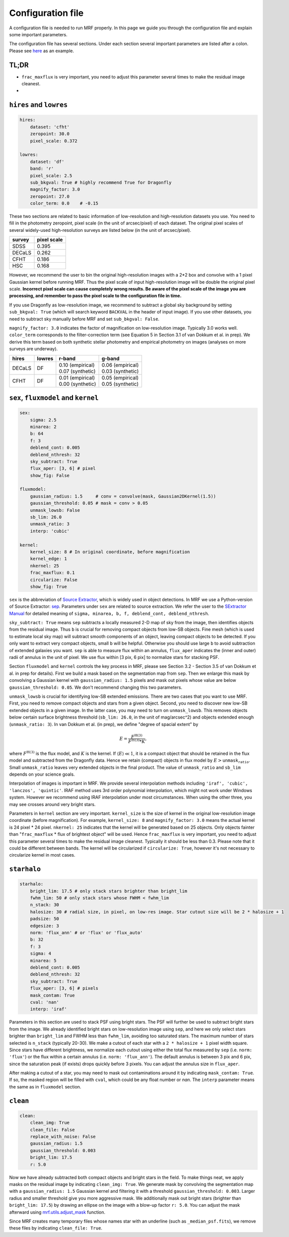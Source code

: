 Configuration file
-------------------
A configuration file is needed to run MRF properly. In this page we guide you through the configuration file and explain some important parameters.

The configuration file has several sections. Under each section several important parameters are listed after a colon. Please see `here <https://github.com/AstroJacobLi/mrf/blob/master/examples/ngc5907-task.yaml>`_ as an example. 

TL;DR
^^^^^^
* ``frac_maxflux`` is very important, you need to adjust this parameter several times to make the residual image cleanest.
* 

``hires`` and ``lowres``
^^^^^^^^^^^^^^^^^^^^^^^^
.. code-block:: yaml

    hires:
        dataset: 'cfht'
        zeropoint: 30.0
        pixel_scale: 0.372

    lowres:
        dataset: 'df'
        band: 'r'
        pixel_scale: 2.5
        sub_bkgval: True # highly recommend True for Dragonfly
        magnify_factor: 3.0
        zeropoint: 27.0 
        color_term: 0.0    # -0.15

These two sections are related to basic information of low-resolution and high-resolution datasets you use. You need to fill in the photometry zeropoint, pixel scale (in the unit of arcsec/pixel) of each dataset. The original pixel scales of several widely-used high-resolution surveys are listed below (in the unit of arcsec/pixel). 

=======  ============
survey   pixel scale
=======  ============
SDSS      0.395
DECaLS    0.262
CFHT      0.186
HSC       0.168
=======  ============

However, we recommend the user to bin the original high-resolution images with a 2*2 box and convolve with a 1 pixel Gaussian kernel before running MRF. Thus the pixel scale of input high-resolution image will be double the original pixel scale. **Incorrect pixel scale can cause completely wrong results. Be aware of the pixel scale of the image you are processing, and remember to pass the pixel scale to the configuration file in time.**

If you use Dragonfly as low-resolution image, we recommend to subtract a global sky background by setting ``sub_bkgval: True`` (which will search keyword ``BACKVAL`` in the header of input image). If you use other datasets, you need to subtract sky manually before MRF and set ``sub_bkgval: False``. 

``magnify_factor: 3.0`` indicates the factor of magnification on low-resolution image. Typically 3.0 works well. ``color_term`` corresponds to the filter-correction term (see Equation 5 in Section 3.1 of van Dokkum et al. in prep). We derive this term based on both synthetic stellar photometry and empirical photometry on images (analyses on more surveys are underway). 

+----------+----------+--------------------+--------------------+
| hires    | lowres   | r-band             | g-band             |
+==========+==========+====================+====================+
| DECaLS   |   DF     | | 0.10 (empirical) | | 0.06 (empirical) |
|          |          | | 0.07 (synthetic) | | 0.03 (synthetic) |
+----------+----------+--------------------+--------------------+
| CFHT     |   DF     | | 0.01 (empirical) | | 0.05 (empirical) |
|          |          | | 0.00 (synthetic) | | 0.05 (synthetic) |
+----------+----------+--------------------+--------------------+

``sex``, ``fluxmodel`` and ``kernel``
^^^^^^^^^^^^^^^^^^^^^^^^^^^^^^^^^^^^^^

.. code-block:: yaml

    sex:
        sigma: 2.5
        minarea: 2
        b: 64
        f: 3
        deblend_cont: 0.005
        deblend_nthresh: 32
        sky_subtract: True
        flux_aper: [3, 6] # pixel
        show_fig: False

    fluxmodel:
        gaussian_radius: 1.5     # conv = convolve(mask, Gaussian2DKernel(1.5))
        gaussian_threshold: 0.05 # mask = conv > 0.05
        unmask_lowsb: False
        sb_lim: 26.0
        unmask_ratio: 3
        interp: 'cubic'

    kernel:
        kernel_size: 8 # In original coordinate, before magnification
        kernel_edge: 1
        nkernel: 25
        frac_maxflux: 0.1
        circularize: False
        show_fig: True

``sex`` is the abbreviation of `Source Extractor <https://www.astromatic.net/software/sextractor>`_, which is widely used in object detections. In MRF we use a Python-version of Source Extractor: `sep <http://sep.readthedocs.io>`_. Parameters under ``sex`` are related to source extraction. We refer the user to the `SExtractor Manual <https://www.astromatic.net/pubsvn/software/sextractor/trunk/doc/sextractor.pdf>`_ for detailed meaning of ``sigma, minarea, b, f, deblend_cont, deblend_nthresh``. 

``sky_subtract: True`` means ``sep`` subtracts a locally measured 2-D map of sky from the image, then identifies objects from the residual image. Thus ``b`` is crucial for removing compact objects from low-SB objects. Fine mesh (which is used to estimate local sky map) will subtract smooth components of an object, leaving compact objects to be detected. If you only want to extract very compact objects, small ``b`` will be helpful. Otherwise you should use large ``b`` to avoid subtraction of extended galaxies you want. ``sep`` is able to measure flux within an annulus, ``flux_aper`` indicates the (inner and outer) radii of annulus in the unit of pixel. We use flux within [3 pix, 6 pix] to normalize stars for stacking PSF. 

Section ``fluxmodel`` and ``kernel`` controls the key process in MRF, please see Section 3.2 - Section 3.5 of van Dokkum et al. in prep for details). First we build a mask based on the segmentation map from ``sep``. Then we enlarge this mask by convolving a Gaussian kernel with ``gaussian_radius: 1.5`` pixels and mask out pixels whose value are below ``gaussian_threshold: 0.05``. We don't recommend changing this two parameters. 

``unmask_lowsb`` is crucial for identifying low-SB extended emissions. There are two cases that you want to use MRF. First, you need to remove compact objects and stars from a given object. Second, you need to discover new low-SB extended objects in a given image. In the latter case, you may need to turn on ``unmask_lowsb``. This removes objects below certain surface brightness threshold (``sb_lim: 26.0``, in the unit of mag/arcsec^2) and objects extended enough (``unmask_ratio: 3``). In van Dokkum et al. (in prep), we define "degree of spacial extent" by 

.. math::

   E =  \frac{F^{\text{H}(3)}}{F^{\text{H}(3)} * K},

where :math:`F^{\text{H}(3)}` is the flux model, and :math:`K` is the kernel. If :math:`\langle E \rangle \ll 1`, it is a compact object that should be retained in the flux model and subtracted from the Dragonfly data. Hence we retain (compact) objects in flux model by :math:`E > \texttt{unmask_ratio}`. Small ``unmask_ratio`` leaves very extended objects in the final product. The value of ``unmask_ratio`` and ``sb_lim`` depends on your science goals.

Interpolation of images is important in MRF. We provide several interpolation methods including ``'iraf', 'cubic', 'lanczos', 'quintic'``. IRAF method uses 3rd order polynomial interpolation, which might not work under Windows system. However we recommend using IRAF interpolation under most circumstances. When using the other three, you may see crosses around very bright stars. 

Parameters in ``kernel`` section are very important. ``kernel_size`` is the size of kernel in the original low-resolution image coordinate (before magnification). For example, ``kernel_size: 8`` and ``magnify_factor: 3.0`` means the actual kernel is 24 pixel * 24 pixel. ``nkernel: 25`` indicates that the kernel will be generated based on 25 objects. Only objects fainter than "``frac_maxflux`` * flux of brightest object" will be used. Hence ``frac_maxflux`` is very important, you need to adjust this parameter several times to make the residual image cleanest. Typically it should be less than 0.3. Please note that it could be different between bands. The kernel will be circularized if ``circularize: True``, however it's not necessary to circularize kernel in most cases. 

``starhalo``
^^^^^^^^^^^^^

.. code-block:: yaml

    starhalo:
        bright_lim: 17.5 # only stack stars brighter than bright_lim
        fwhm_lim: 50 # only stack stars whose FWHM < fwhm_lim
        n_stack: 30
        halosize: 30 # radial size, in pixel, on low-res image. Star cutout size will be 2 * halosize + 1
        padsize: 50
        edgesize: 3
        norm: 'flux_ann' # or 'flux' or 'flux_auto'
        b: 32
        f: 3
        sigma: 4
        minarea: 5
        deblend_cont: 0.005
        deblend_nthresh: 32
        sky_subtract: True
        flux_aper: [3, 6] # pixels
        mask_contam: True
        cval: 'nan'
        interp: 'iraf'

Parameters in this section are used to stack PSF using bright stars. The PSF will further be used to subtract bright stars from the image. We already identified bright stars on low-resolution image using ``sep``, and here we only select stars brighter than ``bright_lim`` and FWHM less than ``fwhm_lim``, avoiding too saturated stars. The maximum number of stars selected is ``n_stack`` (typically 20-30). We make a cutout of each star with a ``2 * halosize + 1`` pixel width square. Since stars have different brightness, we normalize each cutout using either the total flux measured by ``sep`` (i.e. ``norm: 'flux'``) or the flux within a certain annulus (i.e. ``norm: 'flux_ann'``). The default annulus is between 3 pix and 6 pix, since the saturation peak (if exists) drops quickly before 3 pixels. You can adjust the annulus size in ``flux_aper``. 

After making a cutout of a star, you may need to mask out contaminations around it by indicating ``mask_contam: True``. If so, the masked region will be filled with ``cval``, which could be any float number or `nan`. The ``interp`` parameter means the same as in ``fluxmodel`` section.


``clean``
^^^^^^^^^^^^^

.. code-block:: yaml

    clean:
        clean_img: True
        clean_file: False
        replace_with_noise: False
        gaussian_radius: 1.5
        gaussian_threshold: 0.003
        bright_lim: 17.5
        r: 5.0

Now we have already subtracted both compact objects and bright stars in the field. To make things neat, we apply masks on the residual image by indicating ``clean_img: True``. We generate mask by convolving the segmentation map with a ``gaussian_radius: 1.5`` Gaussian kernel and filtering it with a threshold ``gaussian_threshold: 0.003``. Larger radius and smaller threshold give you more aggressive mask. We additionally mask out bright stars (brighter than ``bright_lim: 17.5``) by drawing an ellipse on the image with a blow-up factor ``r: 5.0``. You can adjust the mask afterward using `mrf.utils.adjust_mask <https://mrfiltering.readthedocs.io/en/latest/api.html#mrf.utils.adjust_mask>`_ function.

Since MRF creates many temporary files whose names star with an underline (such as ``_median_psf.fits``), we remove these files by indicating ``clean_file: True``. 